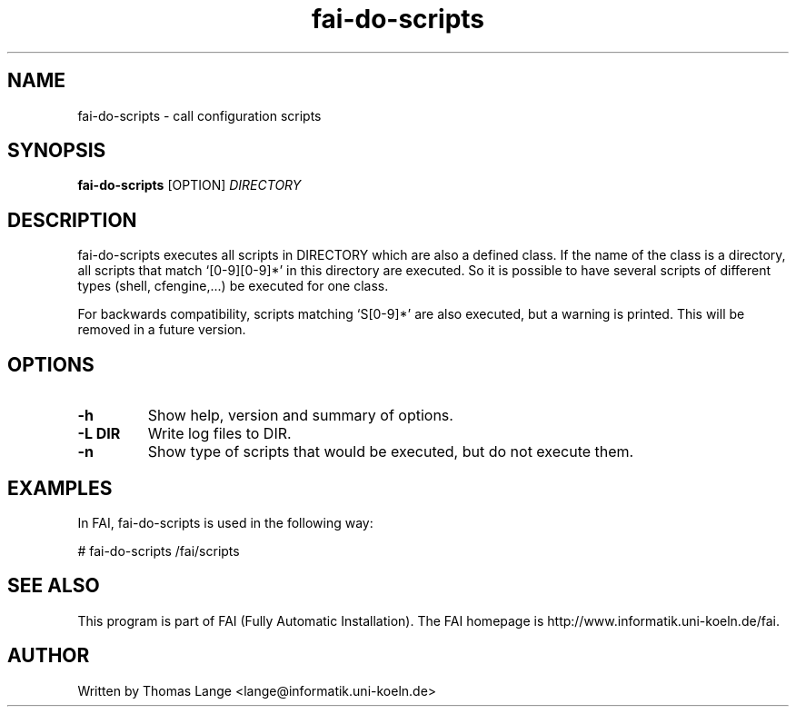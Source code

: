 .\" Hey, EMACS: -*- nroff -*-
.\" Please adjust this date whenever revising the manpage.
.\" 
.\" Some roff macros, for reference:
.\" .nh        disable hyphenation
.\" .hy        enable hyphenation
.\" .ad l      left justify
.\" .ad b      justify to both left and right margins
.\" .nf        disable filling
.\" .fi        enable filling
.\" .br        insert line break
.\" .sp <n>    insert n+1 empty lines
.\" for manpage-specific macros, see man(7)
.TH "fai-do-scripts" "1" "1 December 2008" "FAI 2.8" ""
.SH "NAME"
fai\-do\-scripts \- call configuration scripts
.SH "SYNOPSIS"
.B fai\-do\-scripts
.RI [OPTION] " DIRECTORY"
.SH "DESCRIPTION"
fai\-do\-scripts executes all scripts in DIRECTORY which are also a
defined class. If the name of the class is a directory, all scripts
that match `[0\-9][0\-9]*' in this directory are executed.  So it is
possible to have several scripts of different types (shell,
cfengine,...) be executed for one class.

For backwards compatibility, scripts matching `S[0\-9]*' are also
executed, but a warning is printed.
This will be removed in a future version.

.SH "OPTIONS"
.TP 
.B \-h
Show help, version and summary of options.
.TP 
.B \-L DIR
Write log files to DIR.
.TP 
.B \-n
Show type of scripts that would be executed, but do not execute them.

.SH "EXAMPLES"
.br 
In FAI, fai\-do\-scripts is used in the following way: 

   # fai\-do\-scripts /fai/scripts

.SH "SEE ALSO"
.br 
This program is part of FAI (Fully Automatic Installation). The FAI
homepage is http://www.informatik.uni\-koeln.de/fai.

.SH "AUTHOR"
Written by Thomas Lange <lange@informatik.uni\-koeln.de>
